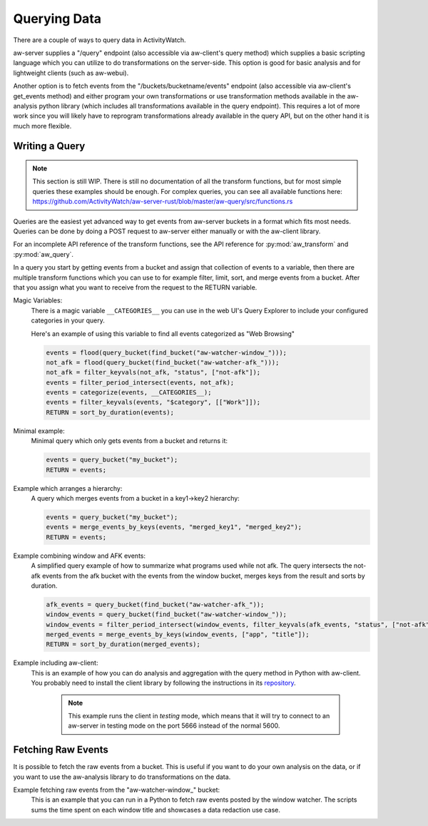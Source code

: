 Querying Data
=============

There are a couple of ways to query data in ActivityWatch.

aw-server supplies a "/query" endpoint (also accessible via aw-client's query method) which supplies a basic scripting language which you can utilize to do transformations on the server-side.
This option is good for basic analysis and for lightweight clients (such as aw-webui).

Another option is to fetch events from the "/buckets/bucketname/events" endpoint (also accessible via aw-client's get_events method) and either program your own transformations or use transformation methods available in the aw-analysis python library (which includes all transformations available in the query endpoint). This requires a lot of more work since you will likely have to reprogram transformations already available in the query API, but on the other hand it is much more flexible.


Writing a Query
---------------

.. note::
    This section is still WIP.
    There is still no documentation of all the transform functions, but for most simple queries these examples should be enough.
    For complex queries, you can see all available functions here: https://github.com/ActivityWatch/aw-server-rust/blob/master/aw-query/src/functions.rs

Queries are the easiest yet advanced way to get events from aw-server buckets in a format which fits most needs.
Queries can be done by doing a POST request to aw-server either manually or with the aw-client library.

For an incomplete API reference of the transform functions, see the API reference for :py:mod:`aw_transform` and :py:mod:`aw_query`.

In a query you start by getting events from a bucket and assign that collection of events to a variable, then there are multiple transform functions which you can use to for example filter, limit, sort, and merge events from a bucket.
After that you assign what you want to receive from the request to the RETURN variable.

Magic Variables:
    There is a magic variable ``__CATEGORIES__`` you can use in the web UI's Query Explorer to include your configured categories in your query.

    Here's an example of using this variable to find all events categorized as "Web Browsing"

    .. code-block:: python

        events = flood(query_bucket(find_bucket("aw-watcher-window_")));
        not_afk = flood(query_bucket(find_bucket("aw-watcher-afk_")));
        not_afk = filter_keyvals(not_afk, "status", ["not-afk"]);
        events = filter_period_intersect(events, not_afk);
        events = categorize(events, __CATEGORIES__);
        events = filter_keyvals(events, "$category", [["Work"]]);
        RETURN = sort_by_duration(events);

Minimal example:
    Minimal query which only gets events from a bucket and returns it:

    .. code-block:: bash

        events = query_bucket("my_bucket");
        RETURN = events;


Example which arranges a hierarchy:
    A query which merges events from a bucket in a key1->key2 hierarchy:

    .. code-block:: bash

        events = query_bucket("my_bucket");
        events = merge_events_by_keys(events, "merged_key1", "merged_key2");
        RETURN = events;


Example combining window and AFK events:
    A simplified query example of how to summarize what programs used while not afk.
    The query intersects the not-afk events from the afk bucket with the events from the window bucket, merges keys from the result and sorts by duration.

    .. code-block:: bash

        afk_events = query_bucket(find_bucket("aw-watcher-afk_"));
        window_events = query_bucket(find_bucket("aw-watcher-window_"));
        window_events = filter_period_intersect(window_events, filter_keyvals(afk_events, "status", ["not-afk"]));
        merged_events = merge_events_by_keys(window_events, ["app", "title"]);
        RETURN = sort_by_duration(merged_events);

Example including aw-client:
    This is an example of how you can do analysis and aggregation with the query method in Python with aw-client.
    You probably need to install the client library by following the instructions in its `repository <https://github.com/ActivityWatch/aw-client>`_.

	.. note:: This example runs the client in *testing* mode, which means that it will try to connect to an aw-server in testing mode on the port 5666 instead of the normal 5600.

    .. literalinclude:: query_client.py

Fetching Raw Events
-------------------
It is possible to fetch the raw events from a bucket. This is useful if you want to do your own analysis on the data, or if you want to use the aw-analysis library to do transformations on the data.

Example fetching raw events from the "aw-watcher-window_" bucket:
    This is an example that you can run in a Python to fetch raw events posted by the window watcher.
    The scripts sums the time spent on each window title and showcases a data redaction use case.

    .. literalinclude:: raw_events.py


.. TODO `Bucket REST API <./rest.html#get-events>`_
